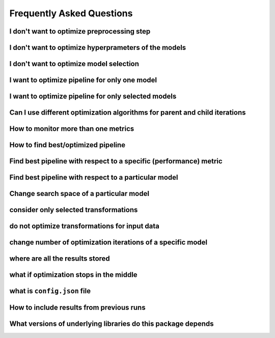 Frequently Asked Questions
**************************

I don't want to optimize preprocessing step
===========================================

I don't want to optimize hyperprameters of the models
=====================================================

I don't want to optimize model selection
========================================

I want to optimize pipeline for only one model
==============================================

I want to optimize pipeline for only selected models
====================================================

Can I use different optimization algorithms for parent and child iterations
===========================================================================

How to monitor more than one metrics
====================================

How to find best/optimized pipeline
===================================

Find best pipeline with respect to a specific (performance) metric
==================================================================

Find best pipeline with respect to a particular model
=====================================================

Change search space of a particular model
=========================================

consider only selected transformations
======================================

do not optimize transformations for input data
==============================================

change number of optimization iterations of a specific model
============================================================

where are all the results stored
================================

what if optimization stops in the middle
========================================

what is ``config.json`` file
============================

How to include results from previous runs
=========================================

What versions of underlying libraries do this package depends
=============================================================
